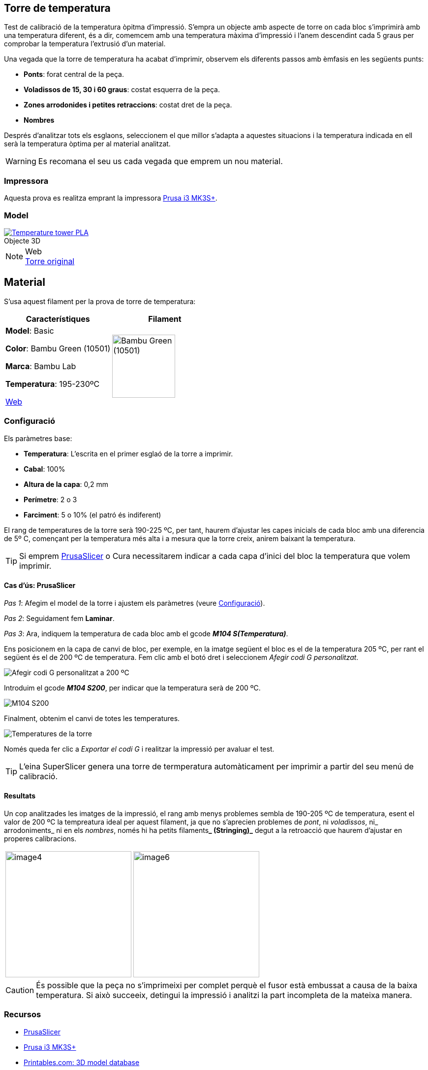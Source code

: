 ## Torre de temperatura

Test de calibració de la temperatura òpitma d'impressió.  
S'empra un objecte amb aspecte de torre on cada bloc s’imprimirà amb una temperatura diferent, és a dir, comemcem amb una temperatura màxima d’impressió i l’anem descendint cada 5 graus per comprobar la temperatura l’extrusió d’un material.

Una vegada que la torre de temperatura ha acabat d'imprimir, observem els diferents passos amb èmfasis en les següents punts:

* **Ponts**: forat central de la peça.
* **Voladissos de 15, 30 i 60 graus**: costat esquerra de la peça.
* **Zones arrodonides i petites retraccions**: costat dret de la peça.
* **Nombres**

Després d'analitzar tots els esglaons, seleccionem el que millor s'adapta a aquestes situacions i la temperatura indicada en ell serà la temperatura òptima per al material analitzat.

WARNING: Es recomana el seu us cada vegada que emprem un nou material.

### Impressora

Aquesta prova es realitza emprant la impressora <<Recursos, Prusa i3 MK3S+>>.

### Model

.Objecte 3D 
[#img-stl,caption="",link=http://models/SmartTemperatureTower_PLA_190-225.stl]
image::/icons/stl_128.png[Temperature tower PLA]

.Web
NOTE: https://www.printables.com/model/316034-temperature-tower[Torre original]

## Material

S’usa aquest filament per la prova de torre de temperatura:

|===
|Característiques |Filament

|*Model*: Basic

*Color*: Bambu Green (10501)

*Marca*: Bambu Lab

*Temperatura*: 195-230ºC

https://eu.store.bambulab.com/en-es/products/pla-basic-filament?variant=46673378607452[Web]
a| image::/calibrate/images/image3.jpg["Bambu Green (10501)",width=128]

|===

### Configuració

Els paràmetres base:

* **Temperatura**: L'escrita en el primer esglaó de la torre a imprimir.
* **Cabal**: 100%
* **Altura de la capa**: 0,2 mm
* **Perímetre**: 2 o 3
* **Farciment**: 5 o 10% (el patró és indiferent)

El rang de temperatures de la torre serà 190-225 ºC, per tant, haurem d’ajustar les capes inicials de cada bloc amb una diferencia de 5º C, començant per la temperatura més alta i a mesura que la torre creix, anirem baixant la temperatura.

TIP: Si emprem <<Recursos, PrusaSlicer>> o Cura necessitarem indicar a cada capa d’inici del bloc la temperatura que volem imprimir.

#### Cas d’ús: PrusaSlicer

_Pas 1_: Afegim el model de la torre i ajustem els paràmetres (veure <<Configuració>>).

_Pas 2_: Seguidament fem *Laminar*.

_Pas 3_: Ara, indiquem la temperatura de cada bloc amb el gcode **_M104 S(Temperatura)_**. 

Ens posicionem en la capa de canvi de bloc, per exemple, en la imatge següent el bloc es el de la temperatura 205 ºC, per rant el següent és el de 200 ºC de temperatura. Fem clic amb el botó dret i seleccionem _Afegir codi G personalitzat_.

image::/calibrate/images/image1.png["Afegir codi G personalitzat a 200 ºC"]

Introduim el gcode **_M104 S200_**, per indicar que la temperatura serà de 200 ºC.

image::/calibrate/images/image2.png["M104 S200"]

Finalment, obtenim el canvi de totes les temperatures.

image::/calibrate/images/image5.png["Temperatures de la torre"]

Només queda fer clic a _Exportar el codi G_ i realitzar la impressió per avaluar el test.

TIP: L'eina SuperSlicer genera una torre de termperatura automàticament per imprimir a partir del seu menú de calibració.

#### Resultats

Un cop analitzades les imatges de la impressió, el rang amb menys problemes sembla de 190-205 ºC de temperatura, esent el valor de 200 ºC la tempreatura ideal per aquest filament, ja que no s’aprecien problemes de _pont_, ni _voladissos_, ni_ arrodoniments_  ni en els _nombres_, només hi ha petits filaments**_ (Stringing)_** degut a la retroacció que haurem d’ajustar en properes calibracions.

[format=csv, cols="1a,1a"]
[frame=none, grid=none]
|===
image::/calibrate/images/image4.jpg[width=256],image::/calibrate/images/image6.jpg[width=256]
|===


CAUTION: És possible que la peça no s'imprimeixi per complet perquè el fusor està embussat a causa de la baixa temperatura. Si això succeeix, detingui la impressió i analitzi la part incompleta de la mateixa manera.

### Recursos

* https://github.com/prusa3d/PrusaSlicer/releases[PrusaSlicer]
* https://www.prusa3d.com/es/categoria/original-prusa-i3-mk3s/[Prusa i3 MK3S+]
* https://www.printables.com/[Printables.com: 3D model database]
